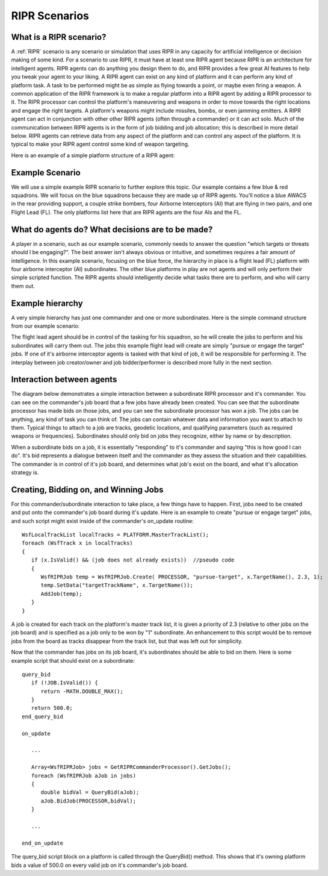 .. ****************************************************************************
.. CUI
..
.. The Advanced Framework for Simulation, Integration, and Modeling (AFSIM)
..
.. The use, dissemination or disclosure of data in this file is subject to
.. limitation or restriction. See accompanying README and LICENSE for details.
.. ****************************************************************************

.. _RIPR_Scenarios:

RIPR Scenarios
--------------

What is a RIPR scenario?
========================

A :ref:`RIPR` scenario is any scenario or simulation that uses RIPR in any capacity for artificial intelligence or
decision making of some kind.  For a scenario to use RIPR, it must have at least one RIPR agent because RIPR is an
architecture for intelligent agents.  RIPR agents can do anything you design them to do, and RIPR provides a few great
AI features to help you tweak your agent to your liking.  A RIPR agent can exist on any kind of platform and it can
perform any kind of platform task.  A task to be performed might be as simple as flying towards a point, or maybe even
firing a weapon.  A common application of the RIPR framework is to make a regular platform into a RIPR agent by adding
a RIPR processor to it.  The RIPR processor can control the platform's maneuvering and weapons in order to move towards
the right locations and engage the right targets.  A platform's weapons might include missiles, bombs, or even jamming
emitters.  A RIPR agent can act in conjunction with other other RIPR agents (often through a commander) or it can act
solo.  Much of the communication between RIPR agents is in the form of job bidding and job allocation; this is
described in more detail below. RIPR agents can retrieve data from any aspect of the platform and can control any
aspect of the platform.  It is typical to make your RIPR agent control some kind of weapon targeting.

Here is an example of a simple platform structure of a RIPR agent:

.. image:: ./images/ripr_component_interaction.jpg

Example Scenario
================

We will use a simple example RIPR scenario to further explore this topic.  Our example contains a few blue & red
squadrons.  We will focus on the blue squadrons because they are made up of RIPR agents. You'll notice a blue AWACS in
the rear providing support, a couple strike bombers, four Airborne Interceptors (AI) that are flying in two pairs, and
one Flight Lead (FL).  The only platforms list here that are RIPR agents are the four AIs and the FL.

.. image:: ./images/ripr_scenario_simple.jpg

What do agents do? What decisions are to be made?
=================================================

A player in a scenario, such as our example scenario, commonly needs to answer the question "which targets or threats
should I be engaging?".  The best answer isn't always obvious or intuitive, and sometimes requires a fair amount of
intelligence.  In this example scenario, focusing on the blue force, the hierarchy in place is a flight lead (FL)
platform with four airborne interceptor (AI) subordinates.  The other blue platforms in play are not agents and will
only perform their simple scripted function.  The RIPR agents should intelligently decide what tasks there are to
perform, and who will carry them out.

Example hierarchy
=================

A very simple hierarchy has just one commander and one or more subordinates.  Here is the simple command structure from
our example scenario:

.. image:: ./images/ripr_simple_hierarchy.jpg

The flight lead agent should be in control of the tasking for his squadron, so he will create the jobs to perform and
his subordinates will carry them out.  The jobs this example flight lead will create are simply "pursue or engage the
target" jobs.  If one of it's airborne interceptor agents is tasked with that kind of job, it will be responsible for
performing it.  The interplay between job creator/owner and job bidder/performer is described more fully in the next
section.

Interaction between agents
==========================

The diagram below demonstrates a simple interaction between a subordinate RIPR processor and it's commander.  You can
see on the commander's job board that a few jobs have already been created.  You can see that the subordinate processor
has made bids on those jobs, and you can see the subordinate processor has won a job.  The jobs can be anything, any
kind of task you can think of.  The jobs can contain whatever data and information you want to attach to them.  Typical
things to attach to a job are tracks, geodetic locations, and qualifying parameters (such as required weapons or
frequencies).  Subordinates should only bid on jobs they recognize, either by name or by description.

When a subordinate bids on a job, it is essentially "responding" to it's commander and saying "this is how good I can
do".  It's bid represents a dialogue between itself and the commander as they assess the situation and their
capabilities.  The commander is in control of it's job board, and determines what job's exist on the board, and what
it's allocation strategy is.

.. image:: ./images/ripr_processor_interaction.jpg

Creating, Bidding on, and Winning Jobs
======================================

For this commander/subordinate interaction to take place, a few things have to happen.  First, jobs need to be created
and put onto the commander's job board during it's update.  Here is an example to create "pursue or engage target"
jobs, and such script might exist inside of the commander's on_update routine:

::

   WsfLocalTrackList localTracks = PLATFORM.MasterTrackList();
   foreach (WsfTrack x in localTracks)
   {
      if (x.IsValid() && (job does not already exists))  //pseudo code
      {
         WsfRIPRJob temp = WsfRIPRJob.Create( PROCESSOR, "pursue-target", x.TargetName(), 2.3, 1);
         temp.SetData("targetTrackName", x.TargetName());
         AddJob(temp);
      }
   }

A job is created for each track on the platform's master track list, it is given a priority of 2.3 (relative to other
jobs on the job board) and is specified as a job only to be won by "1" subordinate.  An enhancement to this script
would be to remove jobs from the board as tracks disappear from the track list, but that was left out for simplicity.

Now that the commander has jobs on its job board, it's subordinates should be able to bid on them.  Here is some
example script that should exist on a subordinate:

::

   query_bid
      if (!JOB.IsValid()) {
         return -MATH.DOUBLE_MAX();
      }
      return 500.0;
   end_query_bid

   on_update

      ...

      Array<WsfRIPRJob> jobs = GetRIPRCommanderProcessor().GetJobs();
      foreach (WsfRIPRJob aJob in jobs)
      {
         double bidVal = QueryBid(aJob);
         aJob.BidJob(PROCESSOR,bidVal);
      }

      ...

   end_on_update

The query_bid script block on a platform is called through the QueryBid() method.  This shows that it's owning platform
bids a value of 500.0 on every valid job on it's commander's job board.
